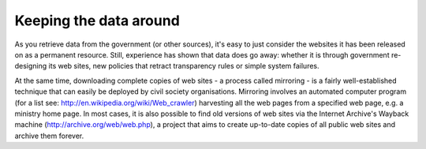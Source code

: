 =======================
Keeping the data around
=======================

As you retrieve data from the government (or other sources), it's easy to just consider the websites it has been released on as a permanent resource. Still, experience has shown that data does go away: whether it is through government re-designing its web sites, new policies that retract transparency rules or simple system failures.

At the same time, downloading complete copies of web sites - a process called mirroring - is a fairly well-established technique that can easily be deployed by civil society organisations. Mirroring involves an automated computer program (for a list see: http://en.wikipedia.org/wiki/Web_crawler) harvesting all the web pages from a specified web page, e.g. a ministry home page. In most cases, it is also possible to find old versions of web sites via the Internet Archive's Wayback machine (http://archive.org/web/web.php), a project that aims to create up-to-date copies of all public web sites and archive them forever.